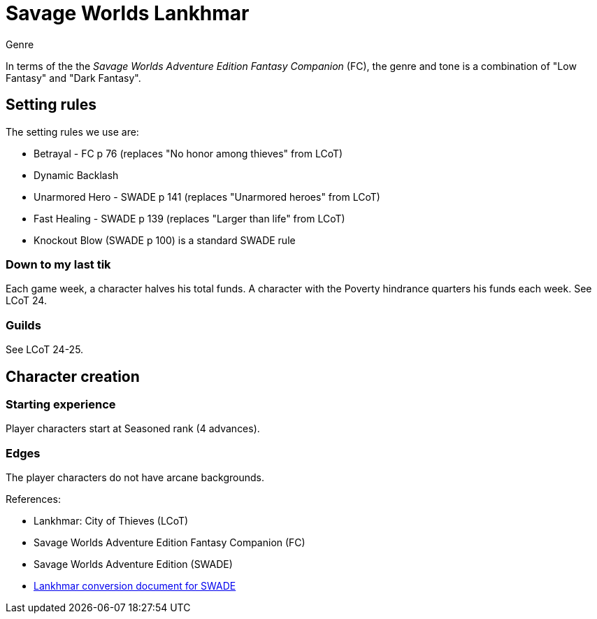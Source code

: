 = Savage Worlds Lankhmar

.Genre
****
In terms of the the _Savage Worlds Adventure Edition Fantasy Companion_ (FC), the genre and tone is a combination of "Low Fantasy" and "Dark Fantasy".
****

== Setting rules

.The setting rules we use are:
* Betrayal - FC p 76 (replaces "No honor among thieves" from LCoT)
* Dynamic Backlash
* Unarmored Hero - SWADE p 141 (replaces "Unarmored heroes" from LCoT)
* Fast Healing - SWADE p 139 (replaces "Larger than life" from LCoT)
* Knockout Blow (SWADE p 100) is a standard SWADE rule
// * Hard Choices (&#x2021;)
// * New Power (&#x2020;) edge

=== Down to my last tik
Each game week, a character halves his total funds. 
A character with the Poverty hindrance quarters his funds each week.
See LCoT 24.

=== Guilds
See LCoT 24-25.

== Character creation

=== Starting experience

Player characters start at Seasoned rank (4 advances).

=== Edges

The player characters do not have arcane backgrounds. 



// === Changes to edges

////
==== New Power (SWADE p 47)  
The character adds **one** new power by choosing this Edge (which may be taken multiple times) *and* one new power trapping.
For the new power, the character may choose from any powers of her Rank or lower that are normally available to his Arcane Background.
For the new trapping, the hero adds an effect to an existing power.
For example, the hero might add an electrical Trapping to her existing freeze entangle power, for example, so she could switch between shock and cold Trappings.
////

.References:
* Lankhmar: City of Thieves (LCoT)
* Savage Worlds Adventure Edition Fantasy Companion (FC)
* Savage Worlds Adventure Edition (SWADE)
* link:https://peginc.com/store/lankhmar-conversion-for-adventure-edition-pdf-swade/[Lankhmar conversion document for SWADE]